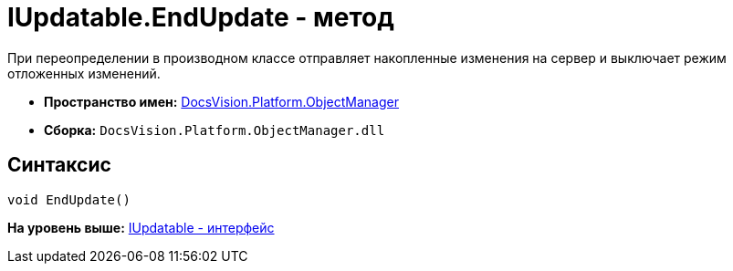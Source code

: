 = IUpdatable.EndUpdate - метод

При переопределении в производном классе отправляет накопленные изменения на сервер и выключает режим отложенных изменений.

* [.keyword]*Пространство имен:* xref:api/DocsVision/Platform/ObjectManager/ObjectManager_NS.adoc[DocsVision.Platform.ObjectManager]
* [.keyword]*Сборка:* [.ph .filepath]`DocsVision.Platform.ObjectManager.dll`

== Синтаксис

[source,pre,codeblock,language-csharp]
----
void EndUpdate()
----

*На уровень выше:* xref:../../../../api/DocsVision/Platform/ObjectManager/IUpdatable_IN.adoc[IUpdatable - интерфейс]
